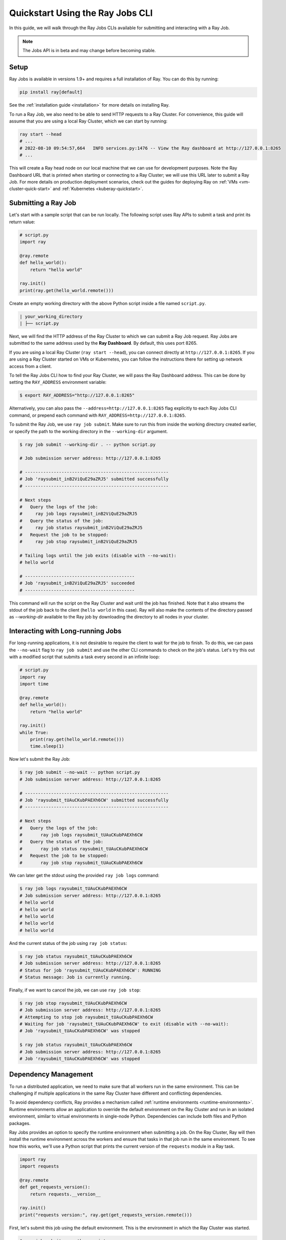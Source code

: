 .. _jobs-quickstart:

=================================
Quickstart Using the Ray Jobs CLI
=================================

In this guide, we will walk through the Ray Jobs CLIs available for submitting and interacting with a Ray Job.

.. note::

  The Jobs API is in beta and may change before becoming stable.

Setup
-----

Ray Jobs is available in versions 1.9+ and requires a full installation of Ray. You can do this by running:

.. code-block:: shell

    pip install ray[default]

See the :ref:`installation guide <installation>` for more details on installing Ray.

To run a Ray Job, we also need to be able to send HTTP requests to a Ray Cluster.
For convenience, this guide will assume that you are using a local Ray Cluster, which we can start by running:

.. code-block:: shell

    ray start --head
    # ...
    # 2022-08-10 09:54:57,664   INFO services.py:1476 -- View the Ray dashboard at http://127.0.0.1:8265
    # ...

This will create a Ray head node on our local machine that we can use for development purposes.
Note the Ray Dashboard URL that is printed when starting or connecting to a Ray Cluster; we will use this URL later to submit a Ray Job.
For more details on production deployment scenarios, check out the guides for deploying Ray on :ref:`VMs <vm-cluster-quick-start>` and :ref:`Kubernetes <kuberay-quickstart>`.


Submitting a Ray Job
--------------------

Let's start with a sample script that can be run locally. The following script uses Ray APIs to submit a task and print its return value:

.. code-block:: python

    # script.py
    import ray

    @ray.remote
    def hello_world():
        return "hello world"

    ray.init()
    print(ray.get(hello_world.remote()))

Create an empty working directory with the above Python script inside a file named ``script.py``. 

.. code-block:: bash

  | your_working_directory
  | ├── script.py

Next, we will find the HTTP address of the Ray Cluster to which we can submit a Ray Job request.
Ray Jobs are submitted to the same address used by the **Ray Dashboard**.
By default, this uses port 8265.

If you are using a local Ray Cluster (``ray start --head``), you can connect directly at ``http://127.0.0.1:8265``.
If you are using a Ray Cluster started on VMs or Kubernetes, you can follow the instructions there for setting up network access from a client.

.. TODO: Add links to networking tips for VMs and kubernetes.

To tell the Ray Jobs CLI how to find your Ray Cluster, we will pass the Ray Dashboard address. This can be done by setting the ``RAY_ADDRESS`` environment variable:

.. code-block:: bash

    $ export RAY_ADDRESS="http://127.0.0.1:8265"

Alternatively, you can also pass the ``--address=http://127.0.0.1:8265`` flag explicitly to each Ray Jobs CLI command, or prepend each command with ``RAY_ADDRESS=http://127.0.0.1:8265``.

To submit the Ray Job, we use ``ray job submit``. Make sure to run this from inside the working directory created earlier, or specify the
path to the working directory in the ``--working-dir`` argument.

.. code-block:: bash

    $ ray job submit --working-dir . -- python script.py 

    # Job submission server address: http://127.0.0.1:8265

    # -------------------------------------------------------
    # Job 'raysubmit_inB2ViQuE29aZRJ5' submitted successfully
    # -------------------------------------------------------

    # Next steps
    #   Query the logs of the job:
    #     ray job logs raysubmit_inB2ViQuE29aZRJ5
    #   Query the status of the job:
    #     ray job status raysubmit_inB2ViQuE29aZRJ5
    #   Request the job to be stopped:
    #     ray job stop raysubmit_inB2ViQuE29aZRJ5

    # Tailing logs until the job exits (disable with --no-wait):
    # hello world

    # ------------------------------------------
    # Job 'raysubmit_inB2ViQuE29aZRJ5' succeeded
    # ------------------------------------------

This command will run the script on the Ray Cluster and wait until the job has finished. Note that it also streams the stdout of the job back to the client (``hello world`` in this case). Ray will also make the contents of the directory passed as `--working-dir` available to the Ray job by downloading the directory to all nodes in your cluster.

Interacting with Long-running Jobs
----------------------------------

For long-running applications, it is not desirable to require the client to wait for the job to finish.
To do this, we can pass the ``--no-wait`` flag to ``ray job submit`` and use the other CLI commands to check on the job's status.
Let's try this out with a modified script that submits a task every second in an infinite loop:

.. code-block:: python

    # script.py
    import ray
    import time

    @ray.remote
    def hello_world():
        return "hello world"

    ray.init()
    while True:
        print(ray.get(hello_world.remote()))
        time.sleep(1)

Now let's submit the Ray Job:

.. code-block:: shell

	$ ray job submit --no-wait -- python script.py 
	# Job submission server address: http://127.0.0.1:8265

	# -------------------------------------------------------
	# Job 'raysubmit_tUAuCKubPAEXh6CW' submitted successfully
	# -------------------------------------------------------

	# Next steps
	#   Query the logs of the job:
	# 	ray job logs raysubmit_tUAuCKubPAEXh6CW
	#   Query the status of the job:
	# 	ray job status raysubmit_tUAuCKubPAEXh6CW
	#   Request the job to be stopped:
	# 	ray job stop raysubmit_tUAuCKubPAEXh6CW

We can later get the stdout using the provided ``ray job logs`` command:

.. code-block:: shell

    $ ray job logs raysubmit_tUAuCKubPAEXh6CW
    # Job submission server address: http://127.0.0.1:8265
    # hello world
    # hello world
    # hello world
    # hello world
    # hello world

And the current status of the job using ``ray job status``:

.. code-block:: shell

    $ ray job status raysubmit_tUAuCKubPAEXh6CW
    # Job submission server address: http://127.0.0.1:8265
    # Status for job 'raysubmit_tUAuCKubPAEXh6CW': RUNNING
    # Status message: Job is currently running.

Finally, if we want to cancel the job, we can use ``ray job stop``:

.. code-block:: shell

    $ ray job stop raysubmit_tUAuCKubPAEXh6CW
    # Job submission server address: http://127.0.0.1:8265
    # Attempting to stop job raysubmit_tUAuCKubPAEXh6CW
    # Waiting for job 'raysubmit_tUAuCKubPAEXh6CW' to exit (disable with --no-wait):
    # Job 'raysubmit_tUAuCKubPAEXh6CW' was stopped

    $ ray job status raysubmit_tUAuCKubPAEXh6CW
    # Job submission server address: http://127.0.0.1:8265
    # Job 'raysubmit_tUAuCKubPAEXh6CW' was stopped


Dependency Management
---------------------

To run a distributed application, we need to make sure that all workers run in the same environment.
This can be challenging if multiple applications in the same Ray Cluster have different and conflicting dependencies.

To avoid dependency conflicts, Ray provides a mechanism called :ref:`runtime environments <runtime-environments>`. Runtime environments allow an application to override the default environment on the Ray Cluster and run in an isolated environment, similar to virtual environments in single-node Python. Dependencies can include both files and Python packages.

Ray Jobs provides an option to specify the runtime environment when submitting a job. On the Ray Cluster, Ray will then install the runtime environment across the workers and ensure that tasks in that job run in the same environment. To see how this works, we'll use a Python script that prints the current version of the ``requests`` module in a Ray task.

.. code-block:: python

    import ray
    import requests

    @ray.remote
    def get_requests_version():
        return requests.__version__

    ray.init()
    print("requests version:", ray.get(get_requests_version.remote()))

First, let's submit this job using the default environment. This is the environment in which the Ray Cluster was started.

.. code-block:: bash

    $ ray job submit -- python script.py 
    # Job submission server address: http://127.0.0.1:8265
    # 
    # -------------------------------------------------------
    # Job 'raysubmit_seQk3L4nYWcUBwXD' submitted successfully
    # -------------------------------------------------------
    # 
    # Next steps
    #   Query the logs of the job:
    #     ray job logs raysubmit_seQk3L4nYWcUBwXD
    #   Query the status of the job:
    #     ray job status raysubmit_seQk3L4nYWcUBwXD
    #   Request the job to be stopped:
    #     ray job stop raysubmit_seQk3L4nYWcUBwXD
    # 
    # Tailing logs until the job exits (disable with --no-wait):
    # requests version: 2.28.1
    # 
    # ------------------------------------------
    # Job 'raysubmit_seQk3L4nYWcUBwXD' succeeded
    # ------------------------------------------

Now let's try it with a runtime environment that pins the version of the ``requests`` module:

.. code-block:: bash

    $ ray job submit --runtime-env-json='{"pip": ["requests==2.26.0"]}' -- python script.py 
    # Job submission server address: http://127.0.0.1:8265

    # -------------------------------------------------------
    # Job 'raysubmit_vGGV4MiP9rYkYUnb' submitted successfully
    # -------------------------------------------------------

    # Next steps
    #   Query the logs of the job:
    #     ray job logs raysubmit_vGGV4MiP9rYkYUnb
    #   Query the status of the job:
    #     ray job status raysubmit_vGGV4MiP9rYkYUnb
    #   Request the job to be stopped:
    #     ray job stop raysubmit_vGGV4MiP9rYkYUnb

    # Tailing logs until the job exits (disable with --no-wait):
    # requests version: 2.26.0

    # ------------------------------------------
    # Job 'raysubmit_vGGV4MiP9rYkYUnb' succeeded
    # ------------------------------------------

- The full API reference for the Ray Jobs CLI can be found :ref:`here <ray-job-submission-cli-ref>`. 
- The full API reference for the Ray Jobs SDK can be found :ref:`here <ray-job-submission-api-ref>`.
- For more information on other ways to submit Ray Jobs, check out the guides for :ref:`programmatic job submission <ray-job-sdk>` and :ref:`job submission using REST <ray-job-rest-api>`.
